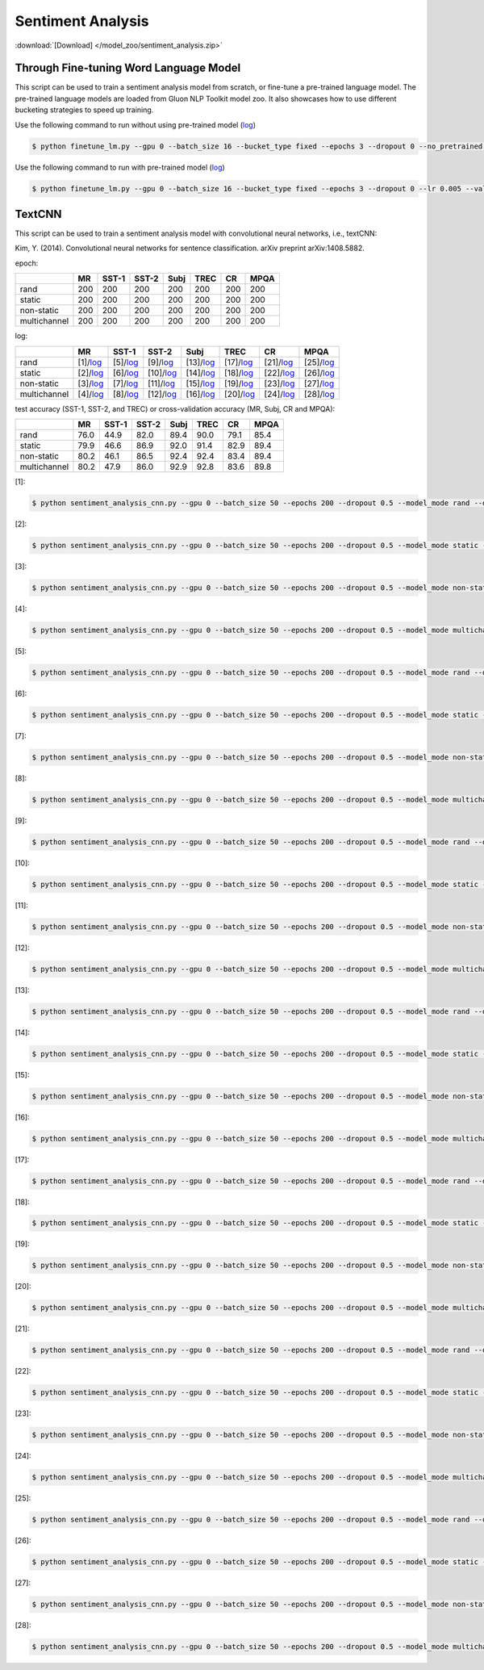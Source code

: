 Sentiment Analysis
------------------

:download:`[Download] </model_zoo/sentiment_analysis.zip>`

Through Fine-tuning Word Language Model
~~~~~~~~~~~~~~~~~~~~~~~~~~~~~~~~~~~~~~~

This script can be used to train a sentiment analysis model from scratch, or fine-tune a pre-trained language model.
The pre-trained language models are loaded from Gluon NLP Toolkit model zoo. It also showcases how to use different
bucketing strategies to speed up training.

Use the following command to run without using pre-trained model (`log <https://github.com/dmlc/web-data/blob/master/gluonnlp/logs/sentiment/sentiment_raw_20180817.log>`__)

.. code-block:: console

   $ python finetune_lm.py --gpu 0 --batch_size 16 --bucket_type fixed --epochs 3 --dropout 0 --no_pretrained --lr 0.005 --valid_ratio 0.1 --save-prefix imdb_lstm_200  # Test Accuracy 85.60

Use the following command to run with pre-trained model (`log <https://github.com/dmlc/web-data/blob/master/gluonnlp/logs/sentiment/sentiment_pretrained_20180817.log>`__)

.. code-block:: console

   $ python finetune_lm.py --gpu 0 --batch_size 16 --bucket_type fixed --epochs 3 --dropout 0 --lr 0.005 --valid_ratio 0.1 --save-prefix imdb_lstm_200  # Test Accuracy 86.46


TextCNN
~~~~~~~


This script can be used to train a sentiment analysis model with convolutional neural networks, i.e., textCNN:

Kim, Y. (2014). Convolutional neural networks for sentence classification. arXiv preprint arXiv:1408.5882.

epoch:

+----------------+--------+---------+---------+--------+--------+--------+--------+
|                | MR     | SST-1   | SST-2   | Subj   | TREC   |   CR   |  MPQA  |
+================+========+=========+=========+========+========+========+========+
| rand           |   200  |   200   |   200   |   200  |   200  |   200  |   200  |
+----------------+--------+---------+---------+--------+--------+--------+--------+
| static         |   200  |   200   |   200   |   200  |   200  |   200  |   200  |
+----------------+--------+---------+---------+--------+--------+--------+--------+
| non-static     |   200  |   200   |   200   |   200  |   200  |   200  |   200  |
+----------------+--------+---------+---------+--------+--------+--------+--------+
| multichannel   |   200  |   200   |   200   |   200  |   200  |   200  |   200  |
+----------------+--------+---------+---------+--------+--------+--------+--------+

log:


+----------------+----------------------------------------------------------------------------------------------------------+-------------------------------------------------------------------------------------------------------------+--------------------------------------------------------------------------------------------------------------+-------------------------------------------------------------------------------------------------------------+-------------------------------------------------------------------------------------------------------------+-----------------------------------------------------------------------------------------------------------+-------------------------------------------------------------------------------------------------------------+
|                | MR                                                                                                       | SST-1                                                                                                       | SST-2                                                                                                        | Subj                                                                                                        | TREC                                                                                                        | CR                                                                                                        | MPQA                                                                                                        |
+================+==========================================================================================================+=============================================================================================================+==============================================================================================================+=============================================================================================================+=============================================================================================================+===========================================================================================================+=============================================================================================================+
| rand           | [1]/`log <https://github.com/dmlc/web-data/blob/master/gluonnlp/logs/sentiment/MR_rand.log>`__           | [5]/`log <https://github.com/dmlc/web-data/blob/master/gluonnlp/logs/sentiment/SST-1_rand.log>`__           | [9]/`log <https://github.com/dmlc/web-data/blob/master/gluonnlp/logs/sentiment/SST-2_rand.log>`__            | [13]/`log <https://github.com/dmlc/web-data/blob/master/gluonnlp/logs/sentiment/Subj_rand.log>`__           | [17]/`log <https://github.com/dmlc/web-data/blob/master/gluonnlp/logs/sentiment/TREC_rand.log>`__           | [21]/`log <https://github.com/dmlc/web-data/blob/master/gluonnlp/logs/sentiment/CR_rand.log>`__           | [25]/`log <https://github.com/dmlc/web-data/blob/master/gluonnlp/logs/sentiment/MPQA_rand.log>`__           |
+----------------+----------------------------------------------------------------------------------------------------------+-------------------------------------------------------------------------------------------------------------+--------------------------------------------------------------------------------------------------------------+-------------------------------------------------------------------------------------------------------------+-------------------------------------------------------------------------------------------------------------+-----------------------------------------------------------------------------------------------------------+-------------------------------------------------------------------------------------------------------------+
| static         | [2]/`log <https://github.com/dmlc/web-data/blob/master/gluonnlp/logs/sentiment/MR_static.log>`__         | [6]/`log <https://github.com/dmlc/web-data/blob/master/gluonnlp/logs/sentiment/SST-1_static.log>`__         | [10]/`log <https://github.com/dmlc/web-data/blob/master/gluonnlp/logs/sentiment/SST-2_static.log>`__         | [14]/`log <https://github.com/dmlc/web-data/blob/master/gluonnlp/logs/sentiment/Subj_static.log>`__         | [18]/`log <https://github.com/dmlc/web-data/blob/master/gluonnlp/logs/sentiment/TREC_static.log>`__         | [22]/`log <https://github.com/dmlc/web-data/blob/master/gluonnlp/logs/sentiment/CR_static.log>`__         | [26]/`log <https://github.com/dmlc/web-data/blob/master/gluonnlp/logs/sentiment/MPQA_static.log>`__         |
+----------------+----------------------------------------------------------------------------------------------------------+-------------------------------------------------------------------------------------------------------------+--------------------------------------------------------------------------------------------------------------+-------------------------------------------------------------------------------------------------------------+-------------------------------------------------------------------------------------------------------------+-----------------------------------------------------------------------------------------------------------+-------------------------------------------------------------------------------------------------------------+
| non-static     | [3]/`log <https://github.com/dmlc/web-data/blob/master/gluonnlp/logs/sentiment/MR_non-static.log>`__     | [7]/`log <https://github.com/dmlc/web-data/blob/master/gluonnlp/logs/sentiment/SST-1_non-static.log>`__     | [11]/`log <https://github.com/dmlc/web-data/blob/master/gluonnlp/logs/sentiment/SST-2_non-static.log>`__     | [15]/`log <https://github.com/dmlc/web-data/blob/master/gluonnlp/logs/sentiment/Subj_non-static.log>`__     | [19]/`log <https://github.com/dmlc/web-data/blob/master/gluonnlp/logs/sentiment/TREC_non-static.log>`__     | [23]/`log <https://github.com/dmlc/web-data/blob/master/gluonnlp/logs/sentiment/CR_non-static.log>`__     | [27]/`log <https://github.com/dmlc/web-data/blob/master/gluonnlp/logs/sentiment/MPQA_non-static.log>`__     |
+----------------+----------------------------------------------------------------------------------------------------------+-------------------------------------------------------------------------------------------------------------+--------------------------------------------------------------------------------------------------------------+-------------------------------------------------------------------------------------------------------------+-------------------------------------------------------------------------------------------------------------+-----------------------------------------------------------------------------------------------------------+-------------------------------------------------------------------------------------------------------------+
| multichannel   | [4]/`log <https://github.com/dmlc/web-data/blob/master/gluonnlp/logs/sentiment/MR_multichannel.log>`__   | [8]/`log <https://github.com/dmlc/web-data/blob/master/gluonnlp/logs/sentiment/SST-1_multichannel.log>`__   | [12]/`log <https://github.com/dmlc/web-data/blob/master/gluonnlp/logs/sentiment/SST-2_multichannel.log>`__   | [16]/`log <https://github.com/dmlc/web-data/blob/master/gluonnlp/logs/sentiment/Subj_multichannel.log>`__   | [20]/`log <https://github.com/dmlc/web-data/blob/master/gluonnlp/logs/sentiment/TREC_multichannel.log>`__   | [24]/`log <https://github.com/dmlc/web-data/blob/master/gluonnlp/logs/sentiment/CR_multichannel.log>`__   | [28]/`log <https://github.com/dmlc/web-data/blob/master/gluonnlp/logs/sentiment/MPQA_multichannel.log>`__   |
+----------------+----------------------------------------------------------------------------------------------------------+-------------------------------------------------------------------------------------------------------------+--------------------------------------------------------------------------------------------------------------+-------------------------------------------------------------------------------------------------------------+-------------------------------------------------------------------------------------------------------------+-----------------------------------------------------------------------------------------------------------+-------------------------------------------------------------------------------------------------------------+




test accuracy (SST-1, SST-2, and TREC) or cross-validation accuracy (MR, Subj, CR and MPQA):

+----------------+----------+-----------+-----------+----------+----------+----------+----------+
|                |   MR     |   SST-1   |   SST-2   |   Subj   |   TREC   |    CR    |   MPQA   |
+================+==========+===========+===========+==========+==========+==========+==========+
| rand           |   76.0   |   44.9    |   82.0    |   89.4   |   90.0   |   79.1   |   85.4   |
+----------------+----------+-----------+-----------+----------+----------+----------+----------+
| static         |   79.9   |   46.6    |   86.9    |   92.0   |   91.4   |   82.9   |   89.4   |
+----------------+----------+-----------+-----------+----------+----------+----------+----------+
| non-static     |   80.2   |   46.1    |   86.5    |   92.4   |   92.4   |   83.4   |   89.4   |
+----------------+----------+-----------+-----------+----------+----------+----------+----------+
| multichannel   |   80.2   |   47.9    |   86.0    |   92.9   |   92.8   |   83.6   |   89.8   |
+----------------+----------+-----------+-----------+----------+----------+----------+----------+

[1]:

.. code-block:: console

   $ python sentiment_analysis_cnn.py --gpu 0 --batch_size 50 --epochs 200 --dropout 0.5 --model_mode rand --data_name MR

[2]:

.. code-block:: console

   $ python sentiment_analysis_cnn.py --gpu 0 --batch_size 50 --epochs 200 --dropout 0.5 --model_mode static --data_name MR


[3]:

.. code-block:: console

   $ python sentiment_analysis_cnn.py --gpu 0 --batch_size 50 --epochs 200 --dropout 0.5 --model_mode non-static --data_name MR


[4]:

.. code-block:: console

   $ python sentiment_analysis_cnn.py --gpu 0 --batch_size 50 --epochs 200 --dropout 0.5 --model_mode multichannel --data_name MR

[5]:

.. code-block:: console

   $ python sentiment_analysis_cnn.py --gpu 0 --batch_size 50 --epochs 200 --dropout 0.5 --model_mode rand --data_name SST-1

[6]:

.. code-block:: console

   $ python sentiment_analysis_cnn.py --gpu 0 --batch_size 50 --epochs 200 --dropout 0.5 --model_mode static --data_name SST-1

[7]:

.. code-block:: console

   $ python sentiment_analysis_cnn.py --gpu 0 --batch_size 50 --epochs 200 --dropout 0.5 --model_mode non-static --data_name SST-1

[8]:

.. code-block:: console

   $ python sentiment_analysis_cnn.py --gpu 0 --batch_size 50 --epochs 200 --dropout 0.5 --model_mode multichannel --data_name SST-1

[9]:

.. code-block:: console

   $ python sentiment_analysis_cnn.py --gpu 0 --batch_size 50 --epochs 200 --dropout 0.5 --model_mode rand --data_name SST-2

[10]:

.. code-block:: console

   $ python sentiment_analysis_cnn.py --gpu 0 --batch_size 50 --epochs 200 --dropout 0.5 --model_mode static --data_name SST-2

[11]:

.. code-block:: console

   $ python sentiment_analysis_cnn.py --gpu 0 --batch_size 50 --epochs 200 --dropout 0.5 --model_mode non-static --data_name SST-2

[12]:

.. code-block:: console

   $ python sentiment_analysis_cnn.py --gpu 0 --batch_size 50 --epochs 200 --dropout 0.5 --model_mode multichannel --data_name SST-2

[13]:

.. code-block:: console

   $ python sentiment_analysis_cnn.py --gpu 0 --batch_size 50 --epochs 200 --dropout 0.5 --model_mode rand --data_name Subj

[14]:

.. code-block:: console

   $ python sentiment_analysis_cnn.py --gpu 0 --batch_size 50 --epochs 200 --dropout 0.5 --model_mode static --data_name Subj

[15]:

.. code-block:: console

   $ python sentiment_analysis_cnn.py --gpu 0 --batch_size 50 --epochs 200 --dropout 0.5 --model_mode non-static --data_name Subj

[16]:

.. code-block:: console

   $ python sentiment_analysis_cnn.py --gpu 0 --batch_size 50 --epochs 200 --dropout 0.5 --model_mode multichannel --data_name Subj

[17]:

.. code-block:: console

   $ python sentiment_analysis_cnn.py --gpu 0 --batch_size 50 --epochs 200 --dropout 0.5 --model_mode rand --data_name TREC

[18]:

.. code-block:: console

   $ python sentiment_analysis_cnn.py --gpu 0 --batch_size 50 --epochs 200 --dropout 0.5 --model_mode static --data_name TREC

[19]:

.. code-block:: console

   $ python sentiment_analysis_cnn.py --gpu 0 --batch_size 50 --epochs 200 --dropout 0.5 --model_mode non-static --data_name TREC

[20]:

.. code-block:: console

   $ python sentiment_analysis_cnn.py --gpu 0 --batch_size 50 --epochs 200 --dropout 0.5 --model_mode multichannel --data_name TREC
   
[21]:

.. code-block:: console

   $ python sentiment_analysis_cnn.py --gpu 0 --batch_size 50 --epochs 200 --dropout 0.5 --model_mode rand --data_name CR

[22]:

.. code-block:: console

   $ python sentiment_analysis_cnn.py --gpu 0 --batch_size 50 --epochs 200 --dropout 0.5 --model_mode static --data_name CR

[23]:

.. code-block:: console

   $ python sentiment_analysis_cnn.py --gpu 0 --batch_size 50 --epochs 200 --dropout 0.5 --model_mode non-static --data_name CR

[24]:

.. code-block:: console

   $ python sentiment_analysis_cnn.py --gpu 0 --batch_size 50 --epochs 200 --dropout 0.5 --model_mode multichannel --data_name CR
   
[25]:

.. code-block:: console

   $ python sentiment_analysis_cnn.py --gpu 0 --batch_size 50 --epochs 200 --dropout 0.5 --model_mode rand --data_name MPQA

[26]:

.. code-block:: console

   $ python sentiment_analysis_cnn.py --gpu 0 --batch_size 50 --epochs 200 --dropout 0.5 --model_mode static --data_name MPQA

[27]:

.. code-block:: console

   $ python sentiment_analysis_cnn.py --gpu 0 --batch_size 50 --epochs 200 --dropout 0.5 --model_mode non-static --data_name MPQA

[28]:

.. code-block:: console

   $ python sentiment_analysis_cnn.py --gpu 0 --batch_size 50 --epochs 200 --dropout 0.5 --model_mode multichannel --data_name MPQA

